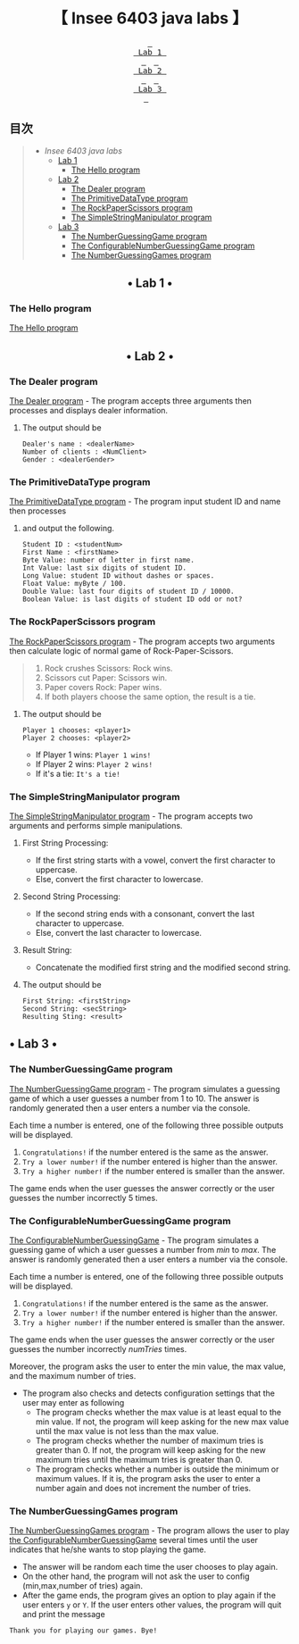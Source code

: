 #+HTML:<div align=center>
[[https://img.shields.io/github/last-commit/insee-t/insee-6403-java-labs?style=for-the-badge&labelColor=292324&color=FFB1C8&logoColor=D9E0EE.svg]]
[[https://img.shields.io/github/repo-size/insee-t/insee-6403-java-labs?label=SIZE&style=for-the-badge&labelColor=292324&color=FFB686&logoColor=D9E0EE.svg]]
[[https://img.shields.io/badge/issues-skill-green?style=for-the-badge&color=CCE8E9&labelColor=292324&logoColor=D9E0EE.svg]]
#+HTML:</div>
#+HTML:<div align=center><a href="https://github.com/insee-t/insee-6403-java-labs"><img src="./lab1/assets/java_logo.png" alt="Java logo" height="240" width="240"></a>

* 【 Insee 6403 java labs 】
#+HTML:</div>

#+HTML:<div align=center><a href="#-lab-1-"><kbd> <br> Lab 1 <br> </kbd></a>&ensp;&ensp;<a href="#-lab-2-"><kbd> <br> Lab 2 <br> </kbd></a>&ensp;&ensp;<a href="#-lab-3-"><kbd> <br> Lab 3 <br> </kbd></a>&ensp;&ensp;
#+HTML:</div>

** 目次
#+BEGIN_QUOTE
- [[【-insee-6403-java-labs-】][Insee 6403 java labs]]
    - [[#-lab-1-][Lab 1]]
        - [[#the-hello-program][The Hello program]]
    - [[#-lab-2-][Lab 2]]
        - [[#the-dealer-program][The Dealer program]]
        - [[#the-primitivedatatype-program][The PrimitiveDataType program]]
        - [[#the-rockpaperscissors-program][The RockPaperScissors program]]
        - [[#the-simplestringmanipulator-program][The SimpleStringManipulator program]]
    - [[#-lab-3-][Lab 3]]
        - [[#the-numberguessinggame-program][The NumberGuessingGame program]]
        - [[#the-configurablenumberguessinggame-program][The ConfigurableNumberGuessingGame program]]
        - [[#the-numberguessinggames-program][The NumberGuessingGames program]]
#+END_QUOTE

#+HTML:<div align="center">
** • Lab 1 •
#+HTML:</div>

*** The Hello program
[[./lab1/Hello.java][The Hello program]]
[[./lab1/Hello-output-6403.png]]

#+HTML:<div align="center">
** • Lab 2 •
#+HTML:</div>

*** The Dealer program
[[./thaopech/insee/lab2/Dealer.java][The Dealer program]] - The program accepts three arguments then processes and displays dealer information.
**** The output should be

#+BEGIN_EXAMPLE
Dealer's name : <dealerName>
Number of clients : <NumClient>
Gender : <dealerGender>
#+END_EXAMPLE


*** The PrimitiveDataType program

[[./thaopech/insee/lab2/PrimitiveDataType.java][The PrimitiveDataType program]] - The program input student ID and name then processes 
**** and output the following.

#+BEGIN_EXAMPLE
Student ID : <studentNum>
First Name : <firstName>
Byte Value: number of letter in first name.
Int Value: last six digits of student ID.
Long Value: student ID without dashes or spaces.
Float Value: myByte / 100.
Double Value: last four digits of student ID / 10000.
Boolean Value: is last digits of student ID odd or not?
#+END_EXAMPLE


*** The RockPaperScissors program
[[./thaopech/insee/lab2/RockPaperScissors.java][The RockPaperScissors program]] - The program accepts two arguments then calculate logic of normal game of Rock-Paper-Scissors.
#+BEGIN_QUOTE
1. Rock crushes Scissors: Rock wins.
2. Scissors cut Paper: Scissors win.
3. Paper covers Rock: Paper wins.
4. If both players choose the same option, the result is a tie.
#+END_QUOTE
**** The output should be
#+BEGIN_EXAMPLE
Player 1 chooses: <player1>
Player 2 chooses: <player2>
#+END_EXAMPLE

- If Player 1 wins: ~Player 1 wins!~
- If Player 2 wins: ~Player 2 wins!~
- If it's a tie: ~It's a tie!~


*** The SimpleStringManipulator program
[[./thaopech/insee/lab2/SimpleStringManipulator.java][The SimpleStringManipulator program]] - The program accepts two arguments and performs simple manipulations.

***** First String Processing:
- If the first string starts with a vowel, convert the first character to uppercase.
- Else, convert the first character to lowercase.

***** Second String Processing:
- If the second string ends with a consonant, convert the last character to uppercase.
- Else, convert the last character to lowercase.

***** Result String:
- Concatenate the modified first string and the modified second string.

**** The output should be

#+BEGIN_EXAMPLE
First String: <firstString>
Second String: <secString>
Resulting Sting: <result>
#+END_EXAMPLE

#+HTML:<div align="center">
** • Lab 3 •
#+HTML:</div>
*** The NumberGuessingGame program

[[./thaopech/insee/lab3/NumberGuessingGame.java][The NumberGuessingGame program]] - The program simulates a guessing game of which a user guesses a number from 1 to 10. The answer is randomly generated then a user enters a number via the console. 

Each time a number is entered, one of the following three possible outputs will be displayed. 
    1. ~Congratulations!~	if the number entered is the same as the answer.
    2. ~Try a lower number!~ 	if the number entered is higher than the answer.
    3. ~Try a higher number!~ 	if the number entered is smaller than the answer.  

The game ends when the user guesses the answer correctly or the user guesses the number incorrectly 5 times. 


*** The ConfigurableNumberGuessingGame program

[[./thaopech/insee/lab3/ConfigurableNumberGuessingGame.java][The ConfigurableNumberGuessingGame]] - The program simulates a guessing game of which a user guesses a number from /min/ to /max/. The answer is randomly generated then a user enters a number via the console. 

Each time a number is entered, one of the following three possible outputs will be displayed. 
    1. ~Congratulations!~	if the number entered is the same as the answer.
    2. ~Try a lower number!~ 	if the number entered is higher than the answer.
    3. ~Try a higher number!~ 	if the number entered is smaller than the answer.  

The game ends when the user guesses the answer correctly or the user guesses the number incorrectly /numTries/ times. 

Moreover, the program asks the user to enter the min value, the max value, and the maximum number of tries.
- The program also checks and detects configuration settings that the user may enter as following
    - The program checks whether the max value is at least equal to the min value. If not, the program will keep asking for the new max value until the max value is not less than the max value. 
    - The program checks whether the number of maximum tries is greater than 0. If not, the program will keep asking for the new maximum tries until the maximum tries is greater than 0. 
    - The program checks whether a number is outside the minimum or maximum values. If it is, the program asks the user to enter a number again and does not increment the number of tries.  


*** The NumberGuessingGames program

[[./thaopech/insee/lab3/NumberGuessingGames.java][The NumberGuessingGames program]] - The program allows the user to play [[#the-configurablenumberguessinggame-program][the ConfigurableNumberGuessingGame]] several times until the user indicates that he/she wants to stop playing the game.  
- The answer will be random each time the user chooses to play again. 
- On the other hand, the program will not ask the user to config (min,max,number of tries) again.
- After the game ends, the program gives an option to play again if the user enters ~y~ or ~Y~. If the user enters other values, the program will quit and print the message
: Thank you for playing our games. Bye!
